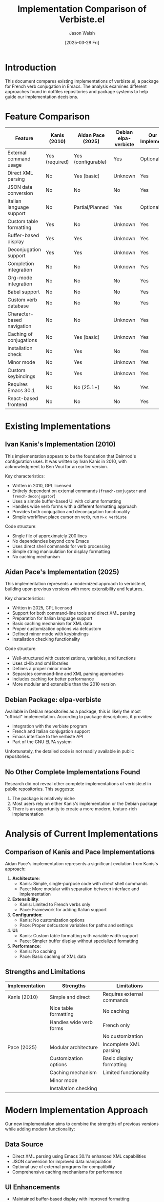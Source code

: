 #+TITLE: Implementation Comparison of Verbiste.el
#+AUTHOR: Jason Walsh
#+DATE: [2025-03-28 Fri]
#+OPTIONS: toc:2 num:t

* Introduction

This document compares existing implementations of verbiste.el, a package for French verb conjugation in Emacs. The analysis examines different approaches found in dotfiles repositories and package systems to help guide our implementation decisions.

* Feature Comparison

| Feature                      | Kanis (2010) | Aidan Pace (2025) | Debian elpa-verbiste | Our New Implementation |
|-----------------------------+--------------+-------------------+----------------------+------------------------|
| External command usage       | Yes (required)| Yes (configurable)| Yes                  | Optional               |
| Direct XML parsing           | No           | Yes (basic)       | Unknown              | Yes                    |
| JSON data conversion         | No           | No                | No                   | Yes                    |
| Italian language support     | No           | Partial/Planned   | Yes                  | Optional               |
| Custom table formatting      | Yes          | No                | Unknown              | Yes                    |
| Buffer-based display         | Yes          | Yes               | Unknown              | Yes                    |
| Deconjugation support        | Yes          | Yes               | Unknown              | Yes                    |
| Completion integration       | No           | No                | Unknown              | Yes                    |
| Org-mode integration         | No           | No                | No                   | Yes                    |
| Babel support                | No           | No                | No                   | Yes                    |
| Custom verb database         | No           | No                | No                   | Yes                    |
| Character-based navigation   | No           | No                | Unknown              | Yes                    |
| Caching of conjugations      | No           | Yes (basic)       | Unknown              | Yes                    |
| Installation check           | No           | Yes               | No                   | Yes                    |
| Minor mode                   | No           | Yes               | Unknown              | Yes                    |
| Custom keybindings           | No           | Yes               | Unknown              | Yes                    |
| Requires Emacs 30.1          | No           | No (25.1+)        | No                   | Yes                    |
| React-based frontend         | No           | No                | No                   | Yes                    |

* Existing Implementations

** Ivan Kanis's Implementation (2010)

This implementation appears to be the foundation that Daimrod's configuration uses. It was written by Ivan Kanis in 2010, with acknowledgment to Ben Voui for an earlier version.

Key characteristics:
- Written in 2010, GPL licensed
- Entirely dependent on external commands (~french-conjugator~ and ~french-deconjugator~)
- Uses a simple buffer-based UI with column formatting
- Handles wide verb forms with a different formatting approach
- Provides both conjugation and deconjugation functionality
- Simple workflow: place cursor on verb, run ~M-x verbiste~

Code structure:
- Single file of approximately 200 lines
- No dependencies beyond core Emacs
- Uses direct shell commands for verb processing
- Simple string manipulation for display formatting
- No caching mechanism

** Aidan Pace's Implementation (2025)

This implementation represents a modernized approach to verbiste.el, building upon previous versions with more extensibility and features.

Key characteristics:
- Written in 2025, GPL licensed
- Support for both command-line tools and direct XML parsing
- Preparation for Italian language support
- Basic caching mechanism for XML data
- Proper customization options via defcustom
- Defined minor mode with keybindings
- Installation checking functionality

Code structure:
- Well-structured with customizations, variables, and functions
- Uses cl-lib and xml libraries
- Defines a proper minor mode
- Separates command-line and XML parsing approaches
- Includes caching for better performance
- More modular and extensible than the 2010 version

** Debian Package: elpa-verbiste

Available in Debian repositories as a package, this is likely the most "official" implementation. According to package descriptions, it provides:

- Integration with the verbiste program
- French and Italian conjugation support
- Emacs interface to the verbiste API
- Part of the GNU ELPA system

Unfortunately, the detailed code is not readily available in public repositories.

** No Other Complete Implementations Found

Research did not reveal other complete implementations of verbiste.el in public repositories. This suggests:

1. The package is relatively niche
2. Most users rely on either Kanis's implementation or the Debian package
3. There is an opportunity to create a more modern, feature-rich implementation

* Analysis of Current Implementations

** Comparison of Kanis and Pace Implementations

Aidan Pace's implementation represents a significant evolution from Kanis's approach:

1. *Architecture*:
   - Kanis: Simple, single-purpose code with direct shell commands
   - Pace: More modular with separation between interface and implementation

2. *Extensibility*:
   - Kanis: Limited to French verbs only
   - Pace: Framework for adding Italian support

3. *Configuration*:
   - Kanis: No customization options
   - Pace: Proper defcustom variables for paths and settings

4. *UI*:
   - Kanis: Custom table formatting with variable width support
   - Pace: Simpler buffer display without specialized formatting

5. *Performance*:
   - Kanis: No caching
   - Pace: Basic caching of XML data

** Strengths and Limitations

| Implementation | Strengths | Limitations |
|---------------+----------+-------------|
| Kanis (2010)   | Simple and direct | Requires external commands |
|               | Nice table formatting | No caching |
|               | Handles wide verb forms | French only |
|               | | No customization |
| Pace (2025)    | Modular architecture | Incomplete XML parsing |
|               | Customization options | Basic display formatting |
|               | Caching mechanism | Limited functionality |
|               | Minor mode | |
|               | Installation checking | |

* Modern Implementation Approach

Our new implementation aims to combine the strengths of previous versions while adding modern functionality:

** Data Source
- Direct XML parsing using Emacs 30.1's enhanced XML capabilities
- JSON conversion for improved data manipulation
- Optional use of external programs for compatibility
- Comprehensive caching mechanisms for performance

** UI Enhancements
- Maintained buffer-based display with improved formatting
- Interactive character-based navigation
- Integration with completion frameworks
- Customizable display options
- React-based web interface option

** Integration Points
- Org-mode and babel support for literate programming
- Company/auto-complete integration
- Hooks for language-specific modes
- Potential for transient/hydra menu systems

* Technical Architecture

Our new implementation follows this architecture:

#+begin_src dot :file architecture.png :exports results
digraph VerbistearchitectureImpl {
  rankdir=LR;
  node [shape=box, style=filled, fillcolor=lightblue];
  
  XML [label="Verbiste XML files"];
  JSON [label="JSON Conversion"];
  CoreAPI [label="Core API"];
  Buffer [label="Buffer Interface"];
  Org [label="Org Mode Integration"];
  Babel [label="Babel Support"];
  React [label="React Frontend"];
  
  XML -> JSON [label="Makefile conversion"];
  JSON -> CoreAPI;
  CoreAPI -> Buffer;
  CoreAPI -> Org;
  CoreAPI -> Babel;
  CoreAPI -> React;
}
#+end_src

* Implementation Plan

1. *Core functionality*
   - JSON data parsing and manipulation
   - Basic conjugation and deconjugation functions
   - Buffer display with formatting

2. *Enhanced features*
   - Caching system
   - Character navigation
   - Completion integration

3. *Integration*
   - Org-mode support
   - Babel integration
   - React frontend

4. *Documentation*
   - User manual
   - Developer guide
   - Examples and tutorials

* Conclusion

The landscape of verbiste.el implementations shows a clear evolution from Kanis's 2010 version to Pace's more modern 2025 approach. Our new implementation targeting Emacs 30.1 can build upon these foundations with enhanced features and integrations.

By incorporating the best elements of each approach - Kanis's table formatting, Pace's modularity and caching, plus our own JSON-based data handling and integrations - we can create a comprehensive package that serves both casual and power users of French and Italian verb conjugation within Emacs.
